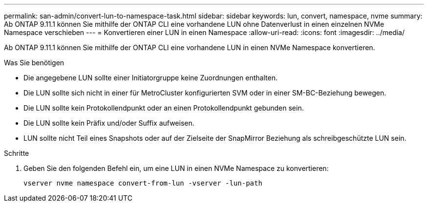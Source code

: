 ---
permalink: san-admin/convert-lun-to-namespace-task.html 
sidebar: sidebar 
keywords: lun, convert, namespace, nvme 
summary: Ab ONTAP 9.11.1 können Sie mithilfe der ONTAP CLI eine vorhandene LUN ohne Datenverlust in einen einzelnen NVMe Namespace verschieben 
---
= Konvertieren einer LUN in einen Namespace
:allow-uri-read: 
:icons: font
:imagesdir: ../media/


[role="lead"]
Ab ONTAP 9.11.1 können Sie mithilfe der ONTAP CLI eine vorhandene LUN in einen NVMe Namespace konvertieren.

.Was Sie benötigen
* Die angegebene LUN sollte einer Initiatorgruppe keine Zuordnungen enthalten.
* Die LUN sollte sich nicht in einer für MetroCluster konfigurierten SVM oder in einer SM-BC-Beziehung bewegen.
* Die LUN sollte kein Protokollendpunkt oder an einen Protokollendpunkt gebunden sein.
* Die LUN sollte kein Präfix und/oder Suffix aufweisen.
* LUN sollte nicht Teil eines Snapshots oder auf der Zielseite der SnapMirror Beziehung als schreibgeschützte LUN sein.


.Schritte
. Geben Sie den folgenden Befehl ein, um eine LUN in einen NVMe Namespace zu konvertieren:
+
`vserver nvme namespace convert-from-lun -vserver -lun-path`


